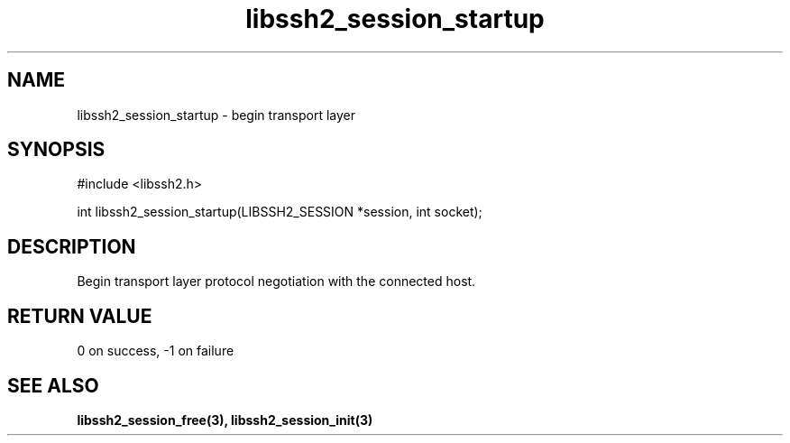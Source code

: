 .\" $Id: libssh2_session_startup.3,v 1.2 2007/01/02 05:47:00 gusarov Exp $
.\"
.TH libssh2_session_startup 3 "14 Dec 2006" "libssh2 0.15" "libssh2 manual"
.SH NAME
libssh2_session_startup - begin transport layer
.SH SYNOPSIS
#include <libssh2.h>

int libssh2_session_startup(LIBSSH2_SESSION *session, int socket);
.SH DESCRIPTION
Begin transport layer protocol negotiation with the connected host.
.SH RETURN VALUE
0 on success, \-1 on failure
.SH "SEE ALSO"
.BI libssh2_session_free(3),
.BI libssh2_session_init(3)
